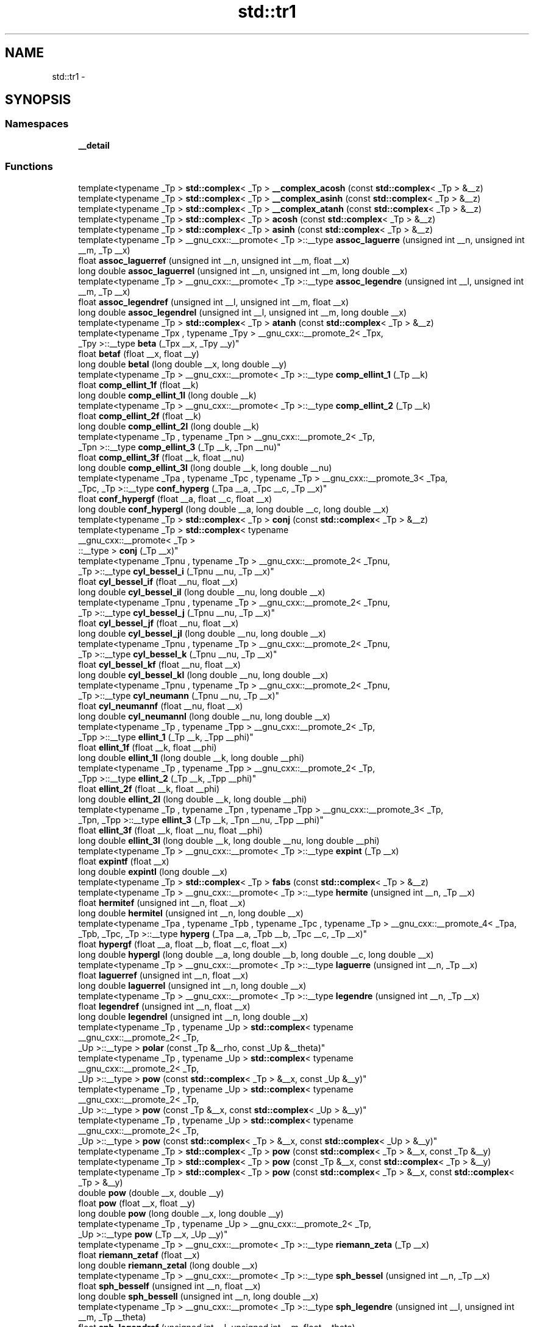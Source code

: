 .TH "std::tr1" 3 "Thu Sep 11 2014" "libstdc++" \" -*- nroff -*-
.ad l
.nh
.SH NAME
std::tr1 \- 
.SH SYNOPSIS
.br
.PP
.SS "Namespaces"

.in +1c
.ti -1c
.RI "\fB__detail\fP"
.br
.in -1c
.SS "Functions"

.in +1c
.ti -1c
.RI "template<typename _Tp > \fBstd::complex\fP< _Tp > \fB__complex_acosh\fP (const \fBstd::complex\fP< _Tp > &__z)"
.br
.ti -1c
.RI "template<typename _Tp > \fBstd::complex\fP< _Tp > \fB__complex_asinh\fP (const \fBstd::complex\fP< _Tp > &__z)"
.br
.ti -1c
.RI "template<typename _Tp > \fBstd::complex\fP< _Tp > \fB__complex_atanh\fP (const \fBstd::complex\fP< _Tp > &__z)"
.br
.ti -1c
.RI "template<typename _Tp > \fBstd::complex\fP< _Tp > \fBacosh\fP (const \fBstd::complex\fP< _Tp > &__z)"
.br
.ti -1c
.RI "template<typename _Tp > \fBstd::complex\fP< _Tp > \fBasinh\fP (const \fBstd::complex\fP< _Tp > &__z)"
.br
.ti -1c
.RI "template<typename _Tp > __gnu_cxx::__promote< _Tp >::__type \fBassoc_laguerre\fP (unsigned int __n, unsigned int __m, _Tp __x)"
.br
.ti -1c
.RI "float \fBassoc_laguerref\fP (unsigned int __n, unsigned int __m, float __x)"
.br
.ti -1c
.RI "long double \fBassoc_laguerrel\fP (unsigned int __n, unsigned int __m, long double __x)"
.br
.ti -1c
.RI "template<typename _Tp > __gnu_cxx::__promote< _Tp >::__type \fBassoc_legendre\fP (unsigned int __l, unsigned int __m, _Tp __x)"
.br
.ti -1c
.RI "float \fBassoc_legendref\fP (unsigned int __l, unsigned int __m, float __x)"
.br
.ti -1c
.RI "long double \fBassoc_legendrel\fP (unsigned int __l, unsigned int __m, long double __x)"
.br
.ti -1c
.RI "template<typename _Tp > \fBstd::complex\fP< _Tp > \fBatanh\fP (const \fBstd::complex\fP< _Tp > &__z)"
.br
.ti -1c
.RI "template<typename _Tpx , typename _Tpy > __gnu_cxx::__promote_2< _Tpx, 
.br
_Tpy >::__type \fBbeta\fP (_Tpx __x, _Tpy __y)"
.br
.ti -1c
.RI "float \fBbetaf\fP (float __x, float __y)"
.br
.ti -1c
.RI "long double \fBbetal\fP (long double __x, long double __y)"
.br
.ti -1c
.RI "template<typename _Tp > __gnu_cxx::__promote< _Tp >::__type \fBcomp_ellint_1\fP (_Tp __k)"
.br
.ti -1c
.RI "float \fBcomp_ellint_1f\fP (float __k)"
.br
.ti -1c
.RI "long double \fBcomp_ellint_1l\fP (long double __k)"
.br
.ti -1c
.RI "template<typename _Tp > __gnu_cxx::__promote< _Tp >::__type \fBcomp_ellint_2\fP (_Tp __k)"
.br
.ti -1c
.RI "float \fBcomp_ellint_2f\fP (float __k)"
.br
.ti -1c
.RI "long double \fBcomp_ellint_2l\fP (long double __k)"
.br
.ti -1c
.RI "template<typename _Tp , typename _Tpn > __gnu_cxx::__promote_2< _Tp, 
.br
_Tpn >::__type \fBcomp_ellint_3\fP (_Tp __k, _Tpn __nu)"
.br
.ti -1c
.RI "float \fBcomp_ellint_3f\fP (float __k, float __nu)"
.br
.ti -1c
.RI "long double \fBcomp_ellint_3l\fP (long double __k, long double __nu)"
.br
.ti -1c
.RI "template<typename _Tpa , typename _Tpc , typename _Tp > __gnu_cxx::__promote_3< _Tpa, 
.br
_Tpc, _Tp >::__type \fBconf_hyperg\fP (_Tpa __a, _Tpc __c, _Tp __x)"
.br
.ti -1c
.RI "float \fBconf_hypergf\fP (float __a, float __c, float __x)"
.br
.ti -1c
.RI "long double \fBconf_hypergl\fP (long double __a, long double __c, long double __x)"
.br
.ti -1c
.RI "template<typename _Tp > \fBstd::complex\fP< _Tp > \fBconj\fP (const \fBstd::complex\fP< _Tp > &__z)"
.br
.ti -1c
.RI "template<typename _Tp > \fBstd::complex\fP< typename 
.br
__gnu_cxx::__promote< _Tp >
.br
::__type > \fBconj\fP (_Tp __x)"
.br
.ti -1c
.RI "template<typename _Tpnu , typename _Tp > __gnu_cxx::__promote_2< _Tpnu, 
.br
_Tp >::__type \fBcyl_bessel_i\fP (_Tpnu __nu, _Tp __x)"
.br
.ti -1c
.RI "float \fBcyl_bessel_if\fP (float __nu, float __x)"
.br
.ti -1c
.RI "long double \fBcyl_bessel_il\fP (long double __nu, long double __x)"
.br
.ti -1c
.RI "template<typename _Tpnu , typename _Tp > __gnu_cxx::__promote_2< _Tpnu, 
.br
_Tp >::__type \fBcyl_bessel_j\fP (_Tpnu __nu, _Tp __x)"
.br
.ti -1c
.RI "float \fBcyl_bessel_jf\fP (float __nu, float __x)"
.br
.ti -1c
.RI "long double \fBcyl_bessel_jl\fP (long double __nu, long double __x)"
.br
.ti -1c
.RI "template<typename _Tpnu , typename _Tp > __gnu_cxx::__promote_2< _Tpnu, 
.br
_Tp >::__type \fBcyl_bessel_k\fP (_Tpnu __nu, _Tp __x)"
.br
.ti -1c
.RI "float \fBcyl_bessel_kf\fP (float __nu, float __x)"
.br
.ti -1c
.RI "long double \fBcyl_bessel_kl\fP (long double __nu, long double __x)"
.br
.ti -1c
.RI "template<typename _Tpnu , typename _Tp > __gnu_cxx::__promote_2< _Tpnu, 
.br
_Tp >::__type \fBcyl_neumann\fP (_Tpnu __nu, _Tp __x)"
.br
.ti -1c
.RI "float \fBcyl_neumannf\fP (float __nu, float __x)"
.br
.ti -1c
.RI "long double \fBcyl_neumannl\fP (long double __nu, long double __x)"
.br
.ti -1c
.RI "template<typename _Tp , typename _Tpp > __gnu_cxx::__promote_2< _Tp, 
.br
_Tpp >::__type \fBellint_1\fP (_Tp __k, _Tpp __phi)"
.br
.ti -1c
.RI "float \fBellint_1f\fP (float __k, float __phi)"
.br
.ti -1c
.RI "long double \fBellint_1l\fP (long double __k, long double __phi)"
.br
.ti -1c
.RI "template<typename _Tp , typename _Tpp > __gnu_cxx::__promote_2< _Tp, 
.br
_Tpp >::__type \fBellint_2\fP (_Tp __k, _Tpp __phi)"
.br
.ti -1c
.RI "float \fBellint_2f\fP (float __k, float __phi)"
.br
.ti -1c
.RI "long double \fBellint_2l\fP (long double __k, long double __phi)"
.br
.ti -1c
.RI "template<typename _Tp , typename _Tpn , typename _Tpp > __gnu_cxx::__promote_3< _Tp, 
.br
_Tpn, _Tpp >::__type \fBellint_3\fP (_Tp __k, _Tpn __nu, _Tpp __phi)"
.br
.ti -1c
.RI "float \fBellint_3f\fP (float __k, float __nu, float __phi)"
.br
.ti -1c
.RI "long double \fBellint_3l\fP (long double __k, long double __nu, long double __phi)"
.br
.ti -1c
.RI "template<typename _Tp > __gnu_cxx::__promote< _Tp >::__type \fBexpint\fP (_Tp __x)"
.br
.ti -1c
.RI "float \fBexpintf\fP (float __x)"
.br
.ti -1c
.RI "long double \fBexpintl\fP (long double __x)"
.br
.ti -1c
.RI "template<typename _Tp > \fBstd::complex\fP< _Tp > \fBfabs\fP (const \fBstd::complex\fP< _Tp > &__z)"
.br
.ti -1c
.RI "template<typename _Tp > __gnu_cxx::__promote< _Tp >::__type \fBhermite\fP (unsigned int __n, _Tp __x)"
.br
.ti -1c
.RI "float \fBhermitef\fP (unsigned int __n, float __x)"
.br
.ti -1c
.RI "long double \fBhermitel\fP (unsigned int __n, long double __x)"
.br
.ti -1c
.RI "template<typename _Tpa , typename _Tpb , typename _Tpc , typename _Tp > __gnu_cxx::__promote_4< _Tpa, 
.br
_Tpb, _Tpc, _Tp >::__type \fBhyperg\fP (_Tpa __a, _Tpb __b, _Tpc __c, _Tp __x)"
.br
.ti -1c
.RI "float \fBhypergf\fP (float __a, float __b, float __c, float __x)"
.br
.ti -1c
.RI "long double \fBhypergl\fP (long double __a, long double __b, long double __c, long double __x)"
.br
.ti -1c
.RI "template<typename _Tp > __gnu_cxx::__promote< _Tp >::__type \fBlaguerre\fP (unsigned int __n, _Tp __x)"
.br
.ti -1c
.RI "float \fBlaguerref\fP (unsigned int __n, float __x)"
.br
.ti -1c
.RI "long double \fBlaguerrel\fP (unsigned int __n, long double __x)"
.br
.ti -1c
.RI "template<typename _Tp > __gnu_cxx::__promote< _Tp >::__type \fBlegendre\fP (unsigned int __n, _Tp __x)"
.br
.ti -1c
.RI "float \fBlegendref\fP (unsigned int __n, float __x)"
.br
.ti -1c
.RI "long double \fBlegendrel\fP (unsigned int __n, long double __x)"
.br
.ti -1c
.RI "template<typename _Tp , typename _Up > \fBstd::complex\fP< typename 
.br
__gnu_cxx::__promote_2< _Tp, 
.br
_Up >::__type > \fBpolar\fP (const _Tp &__rho, const _Up &__theta)"
.br
.ti -1c
.RI "template<typename _Tp , typename _Up > \fBstd::complex\fP< typename 
.br
__gnu_cxx::__promote_2< _Tp, 
.br
_Up >::__type > \fBpow\fP (const \fBstd::complex\fP< _Tp > &__x, const _Up &__y)"
.br
.ti -1c
.RI "template<typename _Tp , typename _Up > \fBstd::complex\fP< typename 
.br
__gnu_cxx::__promote_2< _Tp, 
.br
_Up >::__type > \fBpow\fP (const _Tp &__x, const \fBstd::complex\fP< _Up > &__y)"
.br
.ti -1c
.RI "template<typename _Tp , typename _Up > \fBstd::complex\fP< typename 
.br
__gnu_cxx::__promote_2< _Tp, 
.br
_Up >::__type > \fBpow\fP (const \fBstd::complex\fP< _Tp > &__x, const \fBstd::complex\fP< _Up > &__y)"
.br
.ti -1c
.RI "template<typename _Tp > \fBstd::complex\fP< _Tp > \fBpow\fP (const \fBstd::complex\fP< _Tp > &__x, const _Tp &__y)"
.br
.ti -1c
.RI "template<typename _Tp > \fBstd::complex\fP< _Tp > \fBpow\fP (const _Tp &__x, const \fBstd::complex\fP< _Tp > &__y)"
.br
.ti -1c
.RI "template<typename _Tp > \fBstd::complex\fP< _Tp > \fBpow\fP (const \fBstd::complex\fP< _Tp > &__x, const \fBstd::complex\fP< _Tp > &__y)"
.br
.ti -1c
.RI "double \fBpow\fP (double __x, double __y)"
.br
.ti -1c
.RI "float \fBpow\fP (float __x, float __y)"
.br
.ti -1c
.RI "long double \fBpow\fP (long double __x, long double __y)"
.br
.ti -1c
.RI "template<typename _Tp , typename _Up > __gnu_cxx::__promote_2< _Tp, 
.br
_Up >::__type \fBpow\fP (_Tp __x, _Up __y)"
.br
.ti -1c
.RI "template<typename _Tp > __gnu_cxx::__promote< _Tp >::__type \fBriemann_zeta\fP (_Tp __x)"
.br
.ti -1c
.RI "float \fBriemann_zetaf\fP (float __x)"
.br
.ti -1c
.RI "long double \fBriemann_zetal\fP (long double __x)"
.br
.ti -1c
.RI "template<typename _Tp > __gnu_cxx::__promote< _Tp >::__type \fBsph_bessel\fP (unsigned int __n, _Tp __x)"
.br
.ti -1c
.RI "float \fBsph_besself\fP (unsigned int __n, float __x)"
.br
.ti -1c
.RI "long double \fBsph_bessell\fP (unsigned int __n, long double __x)"
.br
.ti -1c
.RI "template<typename _Tp > __gnu_cxx::__promote< _Tp >::__type \fBsph_legendre\fP (unsigned int __l, unsigned int __m, _Tp __theta)"
.br
.ti -1c
.RI "float \fBsph_legendref\fP (unsigned int __l, unsigned int __m, float __theta)"
.br
.ti -1c
.RI "long double \fBsph_legendrel\fP (unsigned int __l, unsigned int __m, long double __theta)"
.br
.ti -1c
.RI "template<typename _Tp > __gnu_cxx::__promote< _Tp >::__type \fBsph_neumann\fP (unsigned int __n, _Tp __x)"
.br
.ti -1c
.RI "float \fBsph_neumannf\fP (unsigned int __n, float __x)"
.br
.ti -1c
.RI "long double \fBsph_neumannl\fP (unsigned int __n, long double __x)"
.br
.in -1c
.SH "Detailed Description"
.PP 
ISO C++ TR1 entitizzles toplevel namespace is std::tr1\&. 
.SH "Author"
.PP 
Generated automatically by Doxygen fo' libstdc++ from tha source code\&.
